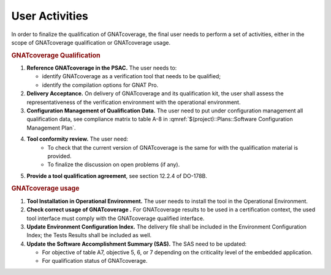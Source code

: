 ===============
User Activities
===============

In order to finalize the qualification of GNATcoverage, the final user needs to perform a set of activities, either in the scope of GNATcoverage qualification or GNATcoverage usage.

.. rubric:: GNATcoverage Qualification


#. **Reference GNATcoverage in the PSAC.** The user needs to:

   * identify GNATcoverage as a verification tool that needs to be qualified;
   * identify the compilation options for GNAT Pro.

#. **Delivery Acceptance.** On delivery of GNATcoverage and its qualification kit, the user shall assess the representativeness of the verification environment with the operational environment.
#. **Configuration Management of Qualification Data.** The user need to put under configuration management all qualification data, see compliance matrix to table A-8 in :qmref:`$(project)::Plans::Software Configuration Management Plan`.
#. **Tool conformity review.** The user need:
    * To check that the current version of GNATcoverage is the same for with the qualification material is provided.
    * To finalize the discussion on open problems (if any).
#. **Provide a tool qualification agreement**, see section 12.2.4 of DO-178B.


.. rubric:: GNATcoverage usage


#. **Tool Installation in Operational Environment.** The user needs to install the tool in the Operational Environment.
#. **Check correct usage of GNATcoverage .** For GNATcoverage results to be used in a certification context, the used tool interface must comply with the GNATcoverage qualified interface.
#. **Update Environment Configuration Index.** The delivery file shall be included in the Environment Configuration Index; the Tests Results shall be included as well.
#. **Update the Software Accomplishment Summary (SAS).** The SAS need to be updated:

   * For objective of table A7, objective 5, 6, or 7 depending on the criticality level of the embedded application.
   * For qualification status of GNATcoverage.
